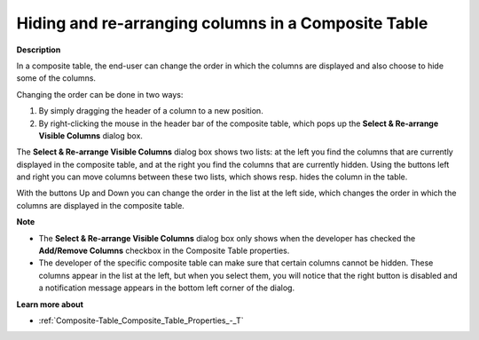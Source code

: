 .. |img_def_SelectColCompTable_jpg| image:: images/SelectColCompTable.jpg
.. |img_def_Add_Item_Left_Multiple_Cases_Dialog_bmp| image:: images/Add_Item_Left_Multiple_Cases_Dialog.bmp
.. |img_def_Add_Item_Right_Multiple_Cases_Dialog_bmp| image:: images/Add_Item_Right_Multiple_Cases_Dialog.bmp
.. |img_def_Shift_Up_button_bmp| image:: images/Shift_Up_button.bmp
.. |img_def_Shift_Down_button_bmp| image:: images/Shift_Down_button.bmp


.. _Composite-Table_Hiding_and_rearranging_columns_CompositeTable:


Hiding and re-arranging columns in a Composite Table
====================================================

**Description** 

In a composite table, the end-user can change the order in which the columns are displayed and also choose to hide some of the columns.

Changing the order can be done in two ways:


#.   By simply dragging the header of a column to a new position.
#.   By right-clicking the mouse in the header bar of the composite table, which pops up the **Select & Re-arrange Visible Columns** dialog box.



|img_def_SelectColCompTable_jpg|



The **Select & Re-arrange Visible Columns** dialog box shows two lists: at the left you find the columns that are currently displayed in the composite table, and at the right you find the columns that are currently hidden. Using the buttons left |img_def_Add_Item_Left_Multiple_Cases_Dialog_bmp| and right |img_def_Add_Item_Right_Multiple_Cases_Dialog_bmp| you can move columns between these two lists, which shows resp. hides the column in the table.

With the buttons Up |img_def_Shift_Up_button_bmp| and Down |img_def_Shift_Down_button_bmp| you can change the order in the list at the left side, which changes the order in which the columns are displayed in the composite table.





**Note** 


*   The **Select & Re-arrange Visible Columns** dialog box only shows when the developer has checked the **Add/Remove Columns**  checkbox in the Composite Table properties.
*   The developer of the specific composite table can make sure that certain columns cannot be hidden. These columns appear in the list at the left, but when you select them, you will notice that the right |img_def_Add_Item_Right_Multiple_Cases_Dialog_bmp| button is disabled and a notification message appears in the bottom left corner of the dialog.



**Learn more about** 

*	:ref:`Composite-Table_Composite_Table_Properties_-_T`  
